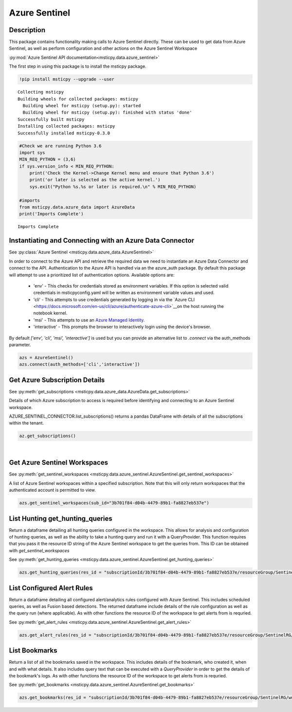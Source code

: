 Azure Sentinel
==============

Description
-----------

This package contains functionality making calls to Azure Sentinel directly.
These can be used to get data from Azure Sentinel, as well as perform 
configuration and other actions on the Azure Sentinel Workspace

:py:mod:`Azure Sentinel API documentation<msticpy.data.azure_sentinel>`

The first step in using this package is to install the msticpy package.

.. code:: ipython3

    !pip install msticpy --upgrade --user


.. parsed-literal::

    Collecting msticpy
    Building wheels for collected packages: msticpy
      Building wheel for msticpy (setup.py): started
      Building wheel for msticpy (setup.py): finished with status 'done'
    Successfully built msticpy
    Installing collected packages: msticpy
    Successfully installed msticpy-0.3.0


.. code:: ipython3

    #Check we are running Python 3.6
    import sys
    MIN_REQ_PYTHON = (3,6)
    if sys.version_info < MIN_REQ_PYTHON:
        print('Check the Kernel->Change Kernel menu and ensure that Python 3.6')
        print('or later is selected as the active kernel.')
        sys.exit("Python %s.%s or later is required.\n" % MIN_REQ_PYTHON)

    #imports
    from msticpy.data.azure_data import AzureData
    print('Imports Complete')


.. parsed-literal::

    Imports Complete


Instantiating and Connecting with an Azure Data Connector
---------------------------------------------------------

See :py:class:`Azure Sentinel <msticpy.data.azure_data.AzureSentinel>`

In order to connect to the Azure API and retrieve the required data
we need to instantiate an Azure Data Connector and connect to the API.
Authentication to the Azure API is handled via an the azure_auth package.
By default this package will attempt to use a prioritized list of authentication 
options. Available options are:
    * 'env' - This checks for credentials stored as environment variables. If this option is selected valid credentials in msticpyconfig.yaml will be written as environment variable values and used.
    * 'cli' - This attempts to use credentials generated by logging in via the `Azure CLI <https://docs.microsoft.com/en-us/cli/azure/authenticate-azure-cli>`__on the host running the notebook kernel.
    * 'msi' - This attempts to use an `Azure Managed Identity. <https://docs.microsoft.com/en-us/azure/active-directory/managed-identities-azure-resources/overview>`__
    * 'interactive' - This prompts the browser to interactively login using the device's browser.
By default `['env', 'cli', 'msi', 'interactive']` is used but you can provide an alternative 
list to `.connect` via the auth_methods parameter.

.. code:: ipython3

        azs = AzureSentinel()
        azs.connect(auth_methods=['cli','interactive'])

Get Azure Subscription Details
------------------------------

See :py:meth:`get_subscriptions <msticpy.data.azure_data.AzureData.get_subscriptions>`

Details of which Azure subscription to access is required before identifying and connecting 
to an Azure Sentinel workspace.

AZURE_SENTINEL_CONNECTOR.list_subscriptions() returns a pandas DataFrame
with details of all the subscriptions within the tenant.

.. code:: ipython3

    az.get_subscriptions()


.. raw:: html

    <div>
    <style scoped>
        .dataframe tbody tr th:only-of-type {
            vertical-align: middle;
        }

        .dataframe tbody tr th {
            vertical-align: top;
        }

        .dataframe thead th {
            text-align: right;
        }
    </style>
    <table border="1" class="dataframe">
      <thead>
        <tr style="text-align: right;">
          <th></th>
          <th>Subscription ID</th>
          <th>Display Name</th>
          <th>State</th>
        </tr>
      </thead>
      <tbody>
        <tr>
          <td>0</td>
          <td>3b701f84-d04b-4479-89b1-fa8827eb537e</td>
          <td>Visual Studio Enterprise</td>
          <td>SubscriptionState.enabled</td>
        </tr>
      </tbody>
    </table>
    </div>
|

Get Azure Sentinel Workspaces
-----------------------------

See :py:meth:`get_sentinel_workspaces <msticpy.data.azure_sentinel.AzureSentinel.get_sentinel_workspaces>`

A list of Azure Sentinel workspaces within a specified subscription. 
Note that this will only return workspaces that the authenticated account 
is permitted to view.

.. code:: ipython3

    azs.get_sentinel_workspaces(sub_id="3b701f84-d04b-4479-89b1-fa8827eb537e")

List Hunting get_hunting_queries
--------------------------------

Return a dataframe detailing all hunting queries configured in the workspace. This allows for 
analysis and configuration of hunting queries, as well as the ability to take a 
hunting query and run it with a QueryProvider. This function requires that you 
pass it the resource ID string of the Azure Sentinel workspace to get the queries 
from. This ID can be obtained with `get_sentinel_workspaces`

See :py:meth:`get_hunting_queries <msticpy.data.azure_sentinel.AzureSentinel.get_hunting_queries>`

.. code:: ipython3

    azs.get_hunting_queries(res_id = "subscriptionId/3b701f84-d04b-4479-89b1-fa8827eb537e/resourceGroup/SentinelRG/workspaceName/SentinelWorkspace")

List Configured Alert Rules 
---------------------------

Return a dataframe detailing all configured alert/analytics rules configured with Azure Sentinel.
This includes scheduled queries, as well as Fusion based detections. The returned dataframe include 
details of the rule configuration as well as the query run (where applicable). As with other functions 
the resource ID of the workspace to get alerts from is requried.

See :py:meth:`get_alert_rules <msticpy.data.azure_sentinel.AzureSentinel.get_alert_rules>`

.. code:: ipython3

    azs.get_alert_rules(res_id = "subscriptionId/3b701f84-d04b-4479-89b1-fa8827eb537e/resourceGroup/SentinelRG/workspaceName/SentinelWorkspace")

List Bookmarks 
--------------

Return a list of all the bookmarks saved in the workspace. This includes details of the bookmark, who 
created it, when and with what details. It also includes query text that can be executed with a 
`QueryProvider` in order to get the details of the bookmark's logs. As with other functions the resource 
ID of the workspace to get alerts from is requried.

See :py:meth:`get_bookmarks <msticpy.data.azure_sentinel.AzureSentinel.get_bookmarks>`

.. code:: ipython3

    azs.get_bookmarks(res_id = "subscriptionId/3b701f84-d04b-4479-89b1-fa8827eb537e/resourceGroup/SentinelRG/workspaceName/SentinelWorspace")
